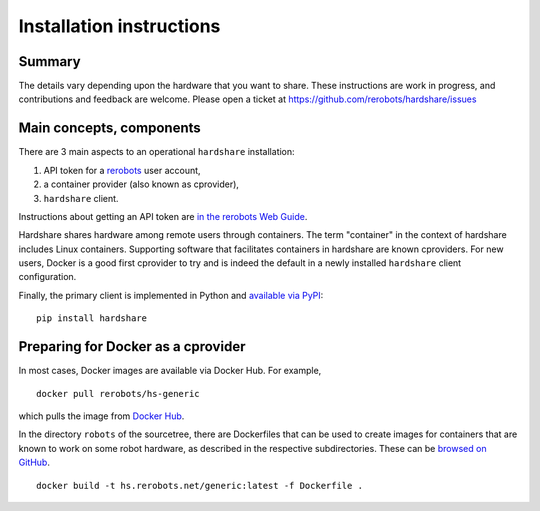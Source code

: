 Installation instructions
=========================

Summary
-------

The details vary depending upon the hardware that you want to share. These
instructions are work in progress, and contributions and feedback are welcome.
Please open a ticket at https://github.com/rerobots/hardshare/issues

Main concepts, components
-------------------------

There are 3 main aspects to an operational ``hardshare`` installation:

1. API token for a rerobots_ user account,
2. a container provider (also known as cprovider),
3. ``hardshare`` client.

Instructions about getting an API token are `in the rerobots Web Guide
<https://help.rerobots.net/webui.html#making-and-revoking-api-tokens>`_.

Hardshare shares hardware among remote users through containers. The term
"container" in the context of hardshare includes Linux containers. Supporting
software that facilitates containers in hardshare are known cproviders. For new
users, Docker is a good first cprovider to try and is indeed the default in a
newly installed ``hardshare`` client configuration.

Finally, the primary client is implemented in Python and `available via PyPI
<https://pypi.org/project/hardshare/>`_::

  pip install hardshare


Preparing for Docker as a cprovider
-----------------------------------

In most cases, Docker images are available via Docker Hub. For example, ::

  docker pull rerobots/hs-generic

which pulls the image from `Docker Hub <https://hub.docker.com/r/rerobots/hs-generic>`_.

In the directory ``robots`` of the sourcetree, there are Dockerfiles that can be
used to create images for containers that are known to work on some robot
hardware, as described in the respective subdirectories. These can be `browsed
on GitHub <https://github.com/rerobots/hardshare/tree/master/robots>`_.

::

  docker build -t hs.rerobots.net/generic:latest -f Dockerfile .


.. _rerobots: https://rerobots.net/
